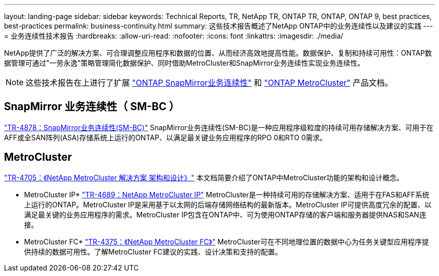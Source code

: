 ---
layout: landing-page 
sidebar: sidebar 
keywords: Technical Reports, TR, NetApp TR, ONTAP TR, ONTAP, ONTAP 9, best practices, best-practices 
permalink: business-continuity.html 
summary: 这些技术报告概述了NetApp ONTAP中的业务连续性以及建议的实践 
---
= 业务连续性技术报告
:hardbreaks:
:allow-uri-read: 
:nofooter: 
:icons: font
:linkattrs: 
:imagesdir: ./media/


[role="lead"]
NetApp提供了广泛的解决方案、可合理调整应用程序和数据的位置、从而经济高效地提高性能。数据保护、复制和持续可用性：ONTAP数据管理可通过"一劳永逸"策略管理简化数据保护、同时借助MetroCluster和SnapMirror业务连续性实现业务连续性。

[NOTE]
====
这些技术报告在上进行了扩展 link:https://docs.netapp.com/us-en/ontap/smbc/index.html["ONTAP SnapMirror业务连续性"] 和 link:https://docs.netapp.com/us-en/ontap-metrocluster/index.html["ONTAP MetroCluster"] 产品文档。

====


== SnapMirror 业务连续性（ SM-BC ）

link:https://www.netapp.com/pdf.html?item=/media/21888-tr-4878.pdf["TR-4878：SnapMirror业务连续性(SM-BC)"^]
SnapMirror业务连续性(SM-BC)是一种应用程序级粒度的持续可用存储解决方案、可用于在AFF或全SAN阵列(ASA)存储系统上运行的ONTAP、以满足最关键业务应用程序的RPO 0和RTO 0需求。



== MetroCluster

link:https://www.netapp.com/pdf.html?item=/media/13480-tr4705.pdf["TR-4705：《NetApp MetroCluster 解决方案 架构和设计》"^]
本文档简要介绍了ONTAP中MetroCluster功能的架构和设计概念。

* MetroCluster IP*
link:http://www.netapp.com/us/media/tr-4689.pdf["TR-4689：NetApp MetroCluster IP"^]
MetroCluster是一种持续可用的存储解决方案、适用于在FAS和AFF系统上运行的ONTAP。MetroCluster IP是采用基于以太网的后端存储网络结构的最新版本。MetroCluster IP可提供高度冗余的配置、以满足最关键的业务应用程序的需求。MetroCluster IP包含在ONTAP中、可为使用ONTAP存储的客户端和服务器提供NAS和SAN连接。

* MetroCluster FC*
link:https://www.netapp.com/pdf.html?item=/media/13482-tr4375.pdf["TR-4375：《NetApp MetroCluster FC》"^]
MetroCluster可在不同地理位置的数据中心为任务关键型应用程序提供持续的数据可用性。了解MetroCluster FC建议的实践、设计决策和支持的配置。
